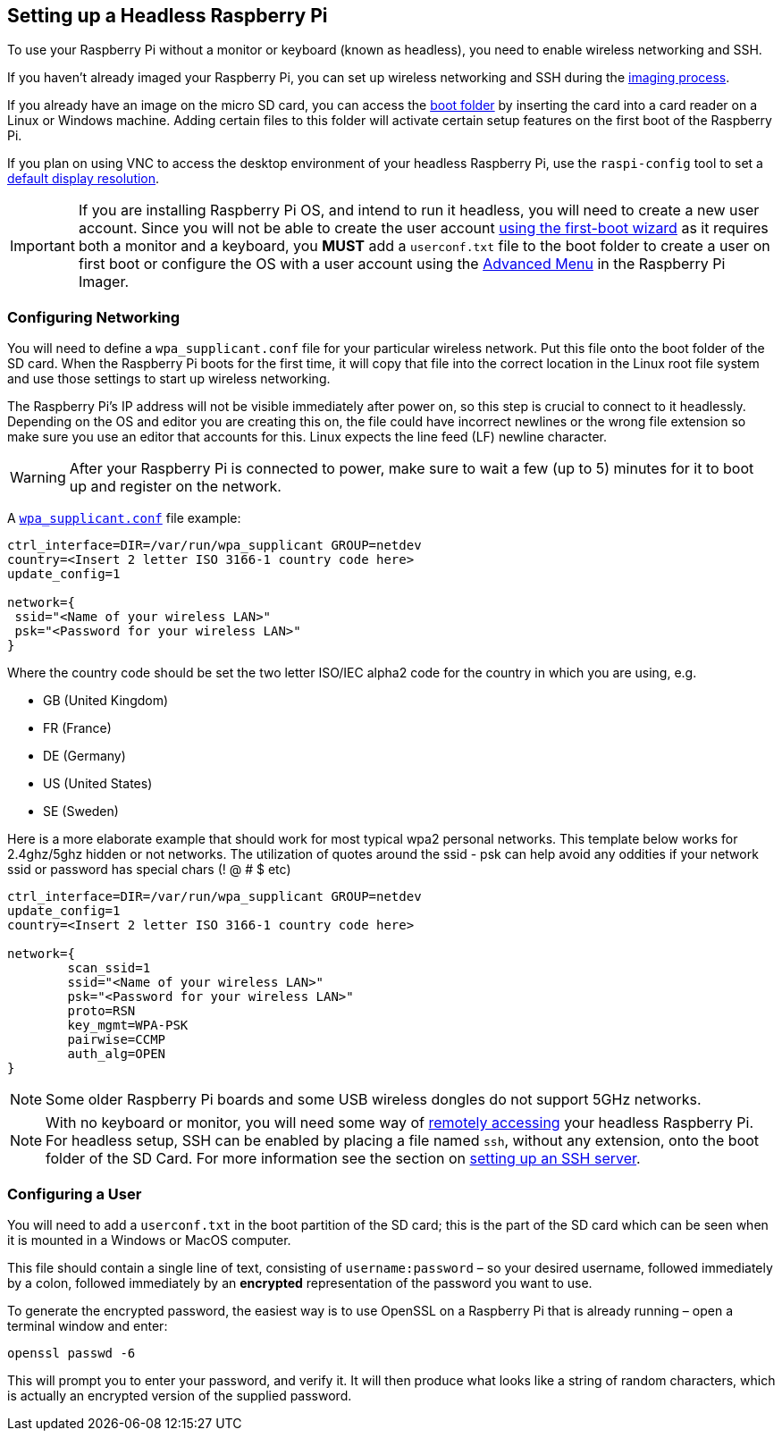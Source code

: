 == Setting up a Headless Raspberry Pi

To use your Raspberry Pi without a monitor or keyboard (known as headless), you need to enable wireless networking and SSH.

If you haven't already imaged your Raspberry Pi, you can set up wireless networking and SSH during the xref:getting-started.adoc#installing-the-operating-system[imaging process].

If you already have an image on the micro SD card, you can access the xref:configuration.adoc#the-boot-folder[boot folder] by inserting the card into a card reader on a Linux or Windows machine. Adding certain files to this folder will activate certain setup features on the first boot of the Raspberry Pi.

If you plan on using VNC to access the desktop environment of your headless Raspberry Pi, use the `raspi-config` tool to set a xref:configuration.adoc#resolution[default display resolution].

IMPORTANT: If you are installing Raspberry Pi OS, and intend to run it headless, you will need to create a new user account. Since you will not be able to create the user account xref:getting-started.adoc#configuration-on-first-boot[using the first-boot wizard] as it requires both a monitor and a keyboard, you *MUST* add a `userconf.txt` file to the boot folder to create a user on first boot or configure the OS with a user account using the xref:getting-started.adoc#advanced-options[Advanced Menu] in the Raspberry Pi Imager.

=== Configuring Networking

You will need to define a `wpa_supplicant.conf` file for your particular wireless network. Put this file onto the boot folder of the SD card. When the Raspberry Pi boots for the first time, it will copy that file into the correct location in the Linux root file system and use those settings to start up wireless networking.

The Raspberry Pi's IP address will not be visible immediately after power on, so this step is crucial to connect to it headlessly. Depending on the OS and editor you are creating this on, the file could have incorrect newlines or the wrong file extension so make sure you use an editor that accounts for this. Linux expects the line feed (LF) newline character. 

WARNING: After your Raspberry Pi is connected to power, make sure to wait a few (up to 5) minutes for it to boot up and register on the network.

A xref:configuration.adoc#wireless-networking-command-line[`wpa_supplicant.conf`] file example:

----
ctrl_interface=DIR=/var/run/wpa_supplicant GROUP=netdev
country=<Insert 2 letter ISO 3166-1 country code here>
update_config=1

network={
 ssid="<Name of your wireless LAN>"
 psk="<Password for your wireless LAN>"
}
----

Where the country code should be set the two letter ISO/IEC alpha2 code for the country in which you are using, e.g.

* GB (United Kingdom)
* FR (France)
* DE (Germany)
* US (United States)
* SE (Sweden)

Here is a more elaborate example that should work for most typical wpa2 personal networks. This template below works for 2.4ghz/5ghz hidden or not networks. The utilization of quotes around the ssid - psk can help avoid any oddities if your network ssid or password has special chars (! @ # $ etc)

----
ctrl_interface=DIR=/var/run/wpa_supplicant GROUP=netdev
update_config=1
country=<Insert 2 letter ISO 3166-1 country code here>

network={
        scan_ssid=1
        ssid="<Name of your wireless LAN>"
        psk="<Password for your wireless LAN>"
        proto=RSN
        key_mgmt=WPA-PSK
        pairwise=CCMP
        auth_alg=OPEN
}
----

NOTE: Some older Raspberry Pi boards and some USB wireless dongles do not support 5GHz networks.

NOTE: With no keyboard or monitor, you will need some way of xref:remote-access.adoc[remotely accessing] your headless Raspberry Pi. For headless setup, SSH can be enabled by placing a file named `ssh`, without any extension, onto the boot folder of the SD Card. For more information see the section on xref:remote-access.adoc#ssh[setting up an SSH server].

[[configuring-a-user]]
=== Configuring a User

You will need to add a `userconf.txt` in the boot partition of the SD card; this is the part of the SD card which can be seen when it is mounted in a Windows or MacOS computer.

This file should contain a single line of text, consisting of `username:password` – so your desired username, followed immediately by a colon, followed immediately by an *encrypted* representation of the password you want to use.

To generate the encrypted password, the easiest way is to use OpenSSL on a Raspberry Pi that is already running – open a terminal window and enter:

----
openssl passwd -6
----

This will prompt you to enter your password, and verify it. It will then produce what looks like a string of random characters, which is actually an encrypted version of the supplied password.
